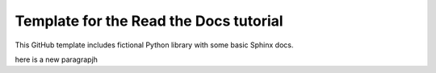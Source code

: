 Template for the Read the Docs tutorial
=======================================

This GitHub template includes fictional Python library
with some basic Sphinx docs.


here is a new paragrapjh
